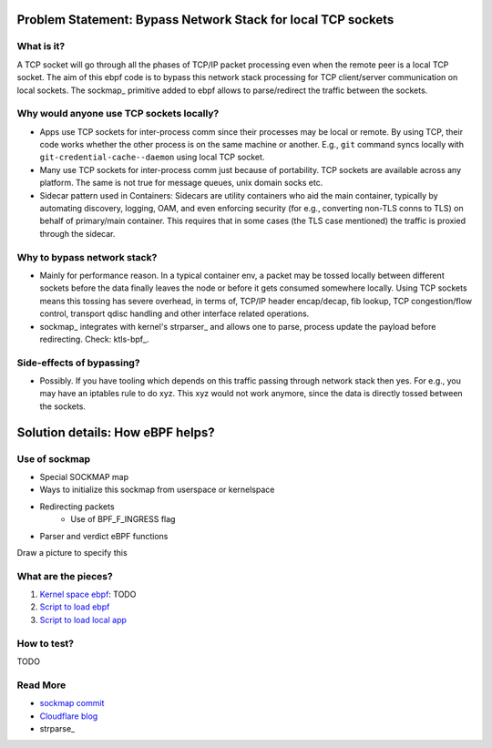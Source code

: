 Problem Statement: Bypass Network Stack for local TCP sockets
=============================================================

What is it?
-----------
A TCP socket will go through all the phases of TCP/IP packet processing even
when the remote peer is a local TCP socket. The aim of this ebpf code is to
bypass this network stack processing for TCP client/server communication on
local sockets.  The sockmap_ primitive added to ebpf allows to parse/redirect
the traffic between the sockets.

Why would anyone use TCP sockets locally?
---------------------------------------------
* Apps use TCP sockets for inter-process comm since their processes may be
  local or remote. By using TCP, their code works whether the other process is
  on the same machine or another. E.g., ``git`` command syncs locally with
  ``git-credential-cache--daemon`` using local TCP socket.
* Many use TCP sockets for inter-process comm just because of portability. TCP
  sockets are available across any platform. The same is not true for message
  queues, unix domain socks etc.
* Sidecar pattern used in Containers: Sidecars are utility containers who aid
  the main container, typically by automating discovery, logging, OAM, and even
  enforcing security (for e.g., converting non-TLS conns to TLS) on behalf of
  primary/main container. This requires that in some cases (the TLS case
  mentioned) the traffic is proxied through the sidecar.

Why to bypass network stack?
--------------------------------
* Mainly for performance reason. In a typical container env, a packet
  may be tossed locally between different sockets before the data finally
  leaves the node or before it gets consumed somewhere locally. Using TCP
  sockets means this tossing has severe overhead, in terms of, TCP/IP header
  encap/decap, fib lookup, TCP congestion/flow control, transport qdisc
  handling and other interface related operations.
* sockmap_ integrates with kernel's strparser_ and allows one to parse, process
  update the payload before redirecting. Check: ktls-bpf_.

Side-effects of bypassing?
------------------------------
* Possibly. If you have tooling which depends on this traffic passing through
  network stack then yes. For e.g., you may have an iptables rule to do xyz.
  This xyz would not work anymore, since the data is directly tossed between
  the sockets.

Solution details: How eBPF helps?
=================================

Use of sockmap
--------------
- Special SOCKMAP map
- Ways to initialize this sockmap from userspace or kernelspace
- Redirecting packets
    - Use of BPF_F_INGRESS flag
- Parser and verdict eBPF functions
Draw a picture to specify this

What are the pieces?
--------------------
1. `Kernel space ebpf <src/local-socket-bypass-kern.c>`_: TODO
2. `Script to load ebpf <./run_as_cgroupv2.sh>`_
3. `Script to load local app <./run_localsock.py>`_

How to test?
------------
TODO

Read More
---------
* `sockmap commit <https://lwn.net/Articles/731133/>`_
* `Cloudflare blog <https://blog.cloudflare.com/sockmap-tcp-splicing-of-the-future/>`_
* strparse_

.. strparser: https://www.kernel.org/doc/Documentation/networking/strparser.txt
.. sockmap: https://lwn.net/Articles/731133/
.. ktls-bpf: http://vger.kernel.org/lpc_net2018_talks/ktls_bpf_paper.pdf
